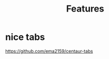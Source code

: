 #+TITLE: Features
#+Last Saved: <2019-September-03 00:12:39>

* nice tabs
https://github.com/ema2159/centaur-tabs
